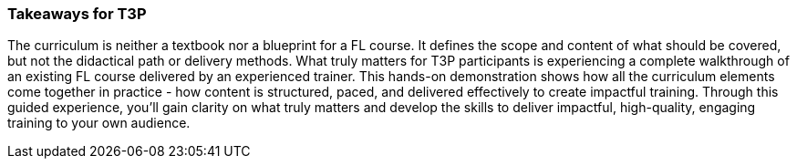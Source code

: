 // tag::EN[]
[discrete]
=== Takeaways for T3P
// end::EN[]
////
A short (!) summary of the LU's content from the learner's perspective.
This is the TL;DR of relevant information that should be conveyed to learners.
////

// tag::EN[]
The curriculum is neither a textbook nor a blueprint for a FL course.
It defines the scope and content of what should be covered, but not the didactical path or delivery methods.
What truly matters for T3P participants is experiencing a complete walkthrough of an existing FL course delivered by an experienced trainer.
This hands-on demonstration shows how all the curriculum elements come together in practice - how content is structured, paced, and delivered effectively to create impactful training.
Through this guided experience, you'll gain clarity on what truly matters and develop the skills to deliver impactful, high-quality, engaging training to your own audience.

// end::EN[]
